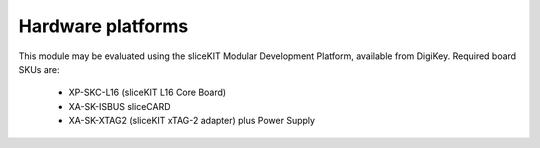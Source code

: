 Hardware platforms
==================

This module may be evaluated using the sliceKIT Modular Development Platform, available from DigiKey. Required board SKUs are:

   * XP-SKC-L16 (sliceKIT L16 Core Board) 
   * XA-SK-ISBUS sliceCARD
   * XA-SK-XTAG2 (sliceKIT xTAG-2 adapter) plus Power Supply


